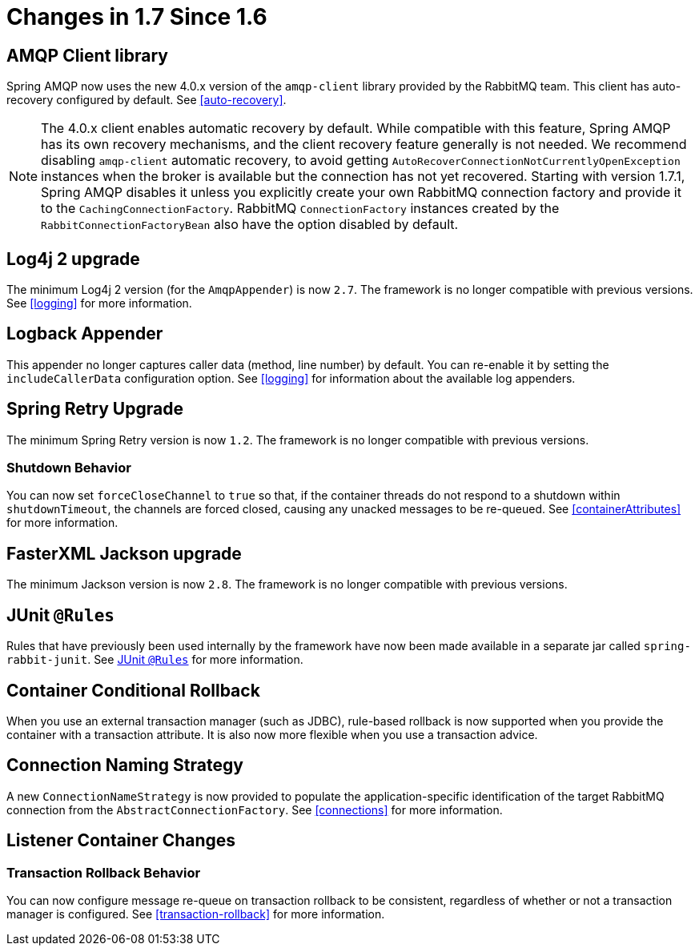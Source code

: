 [[changes-in-1-7-since-1-6]]
= Changes in 1.7 Since 1.6

[[amqp-client-library]]
== AMQP Client library

Spring AMQP now uses the new 4.0.x version of the `amqp-client` library provided by the RabbitMQ team.
This client has auto-recovery configured by default.
See <<auto-recovery>>.

NOTE: The 4.0.x client enables automatic recovery by default.
While compatible with this feature, Spring AMQP has its own recovery mechanisms, and the client recovery feature generally is not needed.
We recommend disabling `amqp-client` automatic recovery, to avoid getting `AutoRecoverConnectionNotCurrentlyOpenException` instances when the broker is available but the connection has not yet recovered.
Starting with version 1.7.1, Spring AMQP disables it unless you explicitly create your own RabbitMQ connection factory and provide it to the `CachingConnectionFactory`.
RabbitMQ `ConnectionFactory` instances created by the `RabbitConnectionFactoryBean` also have the option disabled by default.


[[log4j-2-upgrade]]
== Log4j 2 upgrade
The minimum Log4j 2 version (for the `AmqpAppender`) is now `2.7`.
The framework is no longer compatible with previous versions.
See <<logging>> for more information.

[[logback-appender]]
== Logback Appender

This appender no longer captures caller data (method, line number) by default.
You can re-enable it by setting the `includeCallerData` configuration option.
See <<logging>> for information about the available log appenders.

[[spring-retry-upgrade]]
== Spring Retry Upgrade

The minimum Spring Retry version is now `1.2`.
The framework is no longer compatible with previous versions.

[[shutdown-behavior]]
=== Shutdown Behavior

You can now set `forceCloseChannel` to `true` so that, if the container threads do not respond to a shutdown within `shutdownTimeout`, the channels are forced closed,
causing any unacked messages to be re-queued.
See <<containerAttributes>> for more information.

[[fasterxml-jackson-upgrade]]
== FasterXML Jackson upgrade

The minimum Jackson version is now `2.8`.
The framework is no longer compatible with previous versions.

[[junit-rules]]
== JUnit `@Rules`

Rules that have previously been used internally by the framework have now been made available in a separate jar called `spring-rabbit-junit`.
See <<junit-rules>> for more information.

[[container-conditional-rollback]]
== Container Conditional Rollback

When you use an external transaction manager (such as JDBC), rule-based rollback is now supported when you provide the container with a transaction attribute.
It is also now more flexible when you use a transaction advice.

[[connection-naming-strategy]]
== Connection Naming Strategy

A new `ConnectionNameStrategy` is now provided to populate the application-specific identification of the target RabbitMQ connection from the `AbstractConnectionFactory`.
See <<connections>> for more information.

[[listener-container-changes]]
== Listener Container Changes

[[transaction-rollback-behavior]]
=== Transaction Rollback Behavior

You can now configure message re-queue on transaction rollback to be consistent, regardless of whether or not a transaction manager is configured.
See <<transaction-rollback>> for more information.

